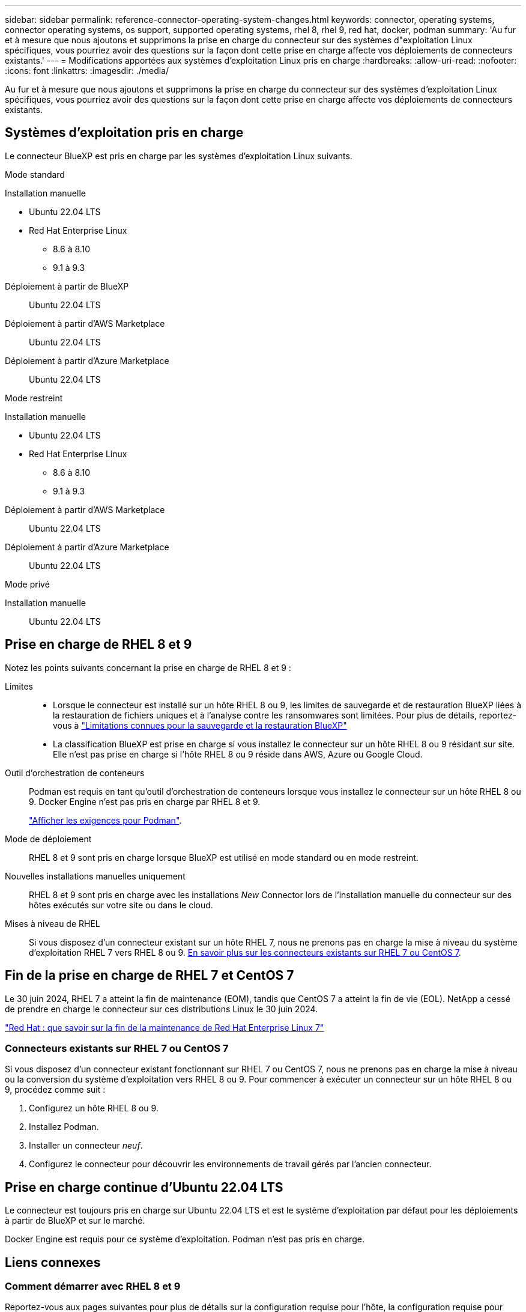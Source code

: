 ---
sidebar: sidebar 
permalink: reference-connector-operating-system-changes.html 
keywords: connector, operating systems, connector operating systems, os support, supported operating systems, rhel 8, rhel 9, red hat, docker, podman 
summary: 'Au fur et à mesure que nous ajoutons et supprimons la prise en charge du connecteur sur des systèmes d"exploitation Linux spécifiques, vous pourriez avoir des questions sur la façon dont cette prise en charge affecte vos déploiements de connecteurs existants.' 
---
= Modifications apportées aux systèmes d'exploitation Linux pris en charge
:hardbreaks:
:allow-uri-read: 
:nofooter: 
:icons: font
:linkattrs: 
:imagesdir: ./media/


[role="lead"]
Au fur et à mesure que nous ajoutons et supprimons la prise en charge du connecteur sur des systèmes d'exploitation Linux spécifiques, vous pourriez avoir des questions sur la façon dont cette prise en charge affecte vos déploiements de connecteurs existants.



== Systèmes d'exploitation pris en charge

Le connecteur BlueXP est pris en charge par les systèmes d'exploitation Linux suivants.

[role="tabbed-block"]
====
.Mode standard
--
Installation manuelle::
+
--
* Ubuntu 22.04 LTS
* Red Hat Enterprise Linux
+
** 8.6 à 8.10
** 9.1 à 9.3




--
Déploiement à partir de BlueXP:: Ubuntu 22.04 LTS
Déploiement à partir d'AWS Marketplace:: Ubuntu 22.04 LTS
Déploiement à partir d'Azure Marketplace:: Ubuntu 22.04 LTS


--
.Mode restreint
--
Installation manuelle::
+
--
* Ubuntu 22.04 LTS
* Red Hat Enterprise Linux
+
** 8.6 à 8.10
** 9.1 à 9.3




--
Déploiement à partir d'AWS Marketplace:: Ubuntu 22.04 LTS
Déploiement à partir d'Azure Marketplace:: Ubuntu 22.04 LTS


--
.Mode privé
--
Installation manuelle:: Ubuntu 22.04 LTS


--
====


== Prise en charge de RHEL 8 et 9

Notez les points suivants concernant la prise en charge de RHEL 8 et 9 :

Limites::
+
--
* Lorsque le connecteur est installé sur un hôte RHEL 8 ou 9, les limites de sauvegarde et de restauration BlueXP liées à la restauration de fichiers uniques et à l'analyse contre les ransomwares sont limitées. Pour plus de détails, reportez-vous à https://docs.netapp.com/us-en/bluexp-backup-recovery/reference-limitations.html["Limitations connues pour la sauvegarde et la restauration BlueXP"^]
* La classification BlueXP est prise en charge si vous installez le connecteur sur un hôte RHEL 8 ou 9 résidant sur site. Elle n'est pas prise en charge si l'hôte RHEL 8 ou 9 réside dans AWS, Azure ou Google Cloud.


--
Outil d'orchestration de conteneurs:: Podman est requis en tant qu'outil d'orchestration de conteneurs lorsque vous installez le connecteur sur un hôte RHEL 8 ou 9. Docker Engine n'est pas pris en charge par RHEL 8 et 9.
+
--
link:task-install-connector-on-prem.html#step-1-review-host-requirements["Afficher les exigences pour Podman"].

--
Mode de déploiement:: RHEL 8 et 9 sont pris en charge lorsque BlueXP est utilisé en mode standard ou en mode restreint.
Nouvelles installations manuelles uniquement:: RHEL 8 et 9 sont pris en charge avec les installations _New_ Connector lors de l'installation manuelle du connecteur sur des hôtes exécutés sur votre site ou dans le cloud.
Mises à niveau de RHEL:: Si vous disposez d'un connecteur existant sur un hôte RHEL 7, nous ne prenons pas en charge la mise à niveau du système d'exploitation RHEL 7 vers RHEL 8 ou 9. <<Connecteurs existants sur RHEL 7 ou CentOS 7,En savoir plus sur les connecteurs existants sur RHEL 7 ou CentOS 7>>.




== Fin de la prise en charge de RHEL 7 et CentOS 7

Le 30 juin 2024, RHEL 7 a atteint la fin de maintenance (EOM), tandis que CentOS 7 a atteint la fin de vie (EOL). NetApp a cessé de prendre en charge le connecteur sur ces distributions Linux le 30 juin 2024.

https://www.redhat.com/en/technologies/linux-platforms/enterprise-linux/rhel-7-end-of-maintenance["Red Hat : que savoir sur la fin de la maintenance de Red Hat Enterprise Linux 7"^]



=== Connecteurs existants sur RHEL 7 ou CentOS 7

Si vous disposez d'un connecteur existant fonctionnant sur RHEL 7 ou CentOS 7, nous ne prenons pas en charge la mise à niveau ou la conversion du système d'exploitation vers RHEL 8 ou 9. Pour commencer à exécuter un connecteur sur un hôte RHEL 8 ou 9, procédez comme suit :

. Configurez un hôte RHEL 8 ou 9.
. Installez Podman.
. Installer un connecteur _neuf_.
. Configurez le connecteur pour découvrir les environnements de travail gérés par l'ancien connecteur.




== Prise en charge continue d'Ubuntu 22.04 LTS

Le connecteur est toujours pris en charge sur Ubuntu 22.04 LTS et est le système d'exploitation par défaut pour les déploiements à partir de BlueXP et sur le marché.

Docker Engine est requis pour ce système d'exploitation. Podman n'est pas pris en charge.



== Liens connexes



=== Comment démarrer avec RHEL 8 et 9

Reportez-vous aux pages suivantes pour plus de détails sur la configuration requise pour l'hôte, la configuration requise pour Podman et les étapes d'installation de Podman et du connecteur :

* https://docs.netapp.com/us-en/bluexp-setup-admin/task-install-connector-on-prem.html["Installez et configurez un connecteur sur site"] (mode standard)
* https://docs.netapp.com/us-en/bluexp-setup-admin/task-install-connector-aws-manual.html["Installez manuellement le connecteur dans AWS"] (mode standard)
* https://docs.netapp.com/us-en/bluexp-setup-admin/task-install-connector-azure-manual.html["Installez manuellement le connecteur dans Azure"] (mode standard)
* https://docs.netapp.com/us-en/bluexp-setup-admin/task-install-connector-google-manual.html["Installez manuellement le connecteur dans Google Cloud"] (mode standard)
* https://docs.netapp.com/us-en/bluexp-setup-admin/task-prepare-restricted-mode.html["Préparez le déploiement en mode restreint"]




=== Comment redécouvrir vos environnements de travail

Reportez-vous aux pages suivantes pour redécouvrir vos environnements de travail après le déploiement d'un nouveau connecteur.

* https://docs.netapp.com/us-en/bluexp-cloud-volumes-ontap/task-adding-systems.html["Ajout de systèmes Cloud Volumes ONTAP existants à BlueXP"^]
* https://docs.netapp.com/us-en/bluexp-ontap-onprem/task-discovering-ontap.html["Découvrez les clusters ONTAP sur site"^]
* https://docs.netapp.com/us-en/bluexp-fsx-ontap/use/task-creating-fsx-working-environment.html["Créez ou découvrez un environnement de travail FSX pour ONTAP"^]
* https://docs.netapp.com/us-en/bluexp-azure-netapp-files/task-create-working-env.html["Créer un environnement de travail Azure NetApp Files"^]
* https://docs.netapp.com/us-en/bluexp-e-series/task-discover-e-series.html["Découvrez les systèmes E-Series"^]
* https://docs.netapp.com/us-en/bluexp-storagegrid/task-discover-storagegrid.html["Découvrir les systèmes StorageGRID"^]

